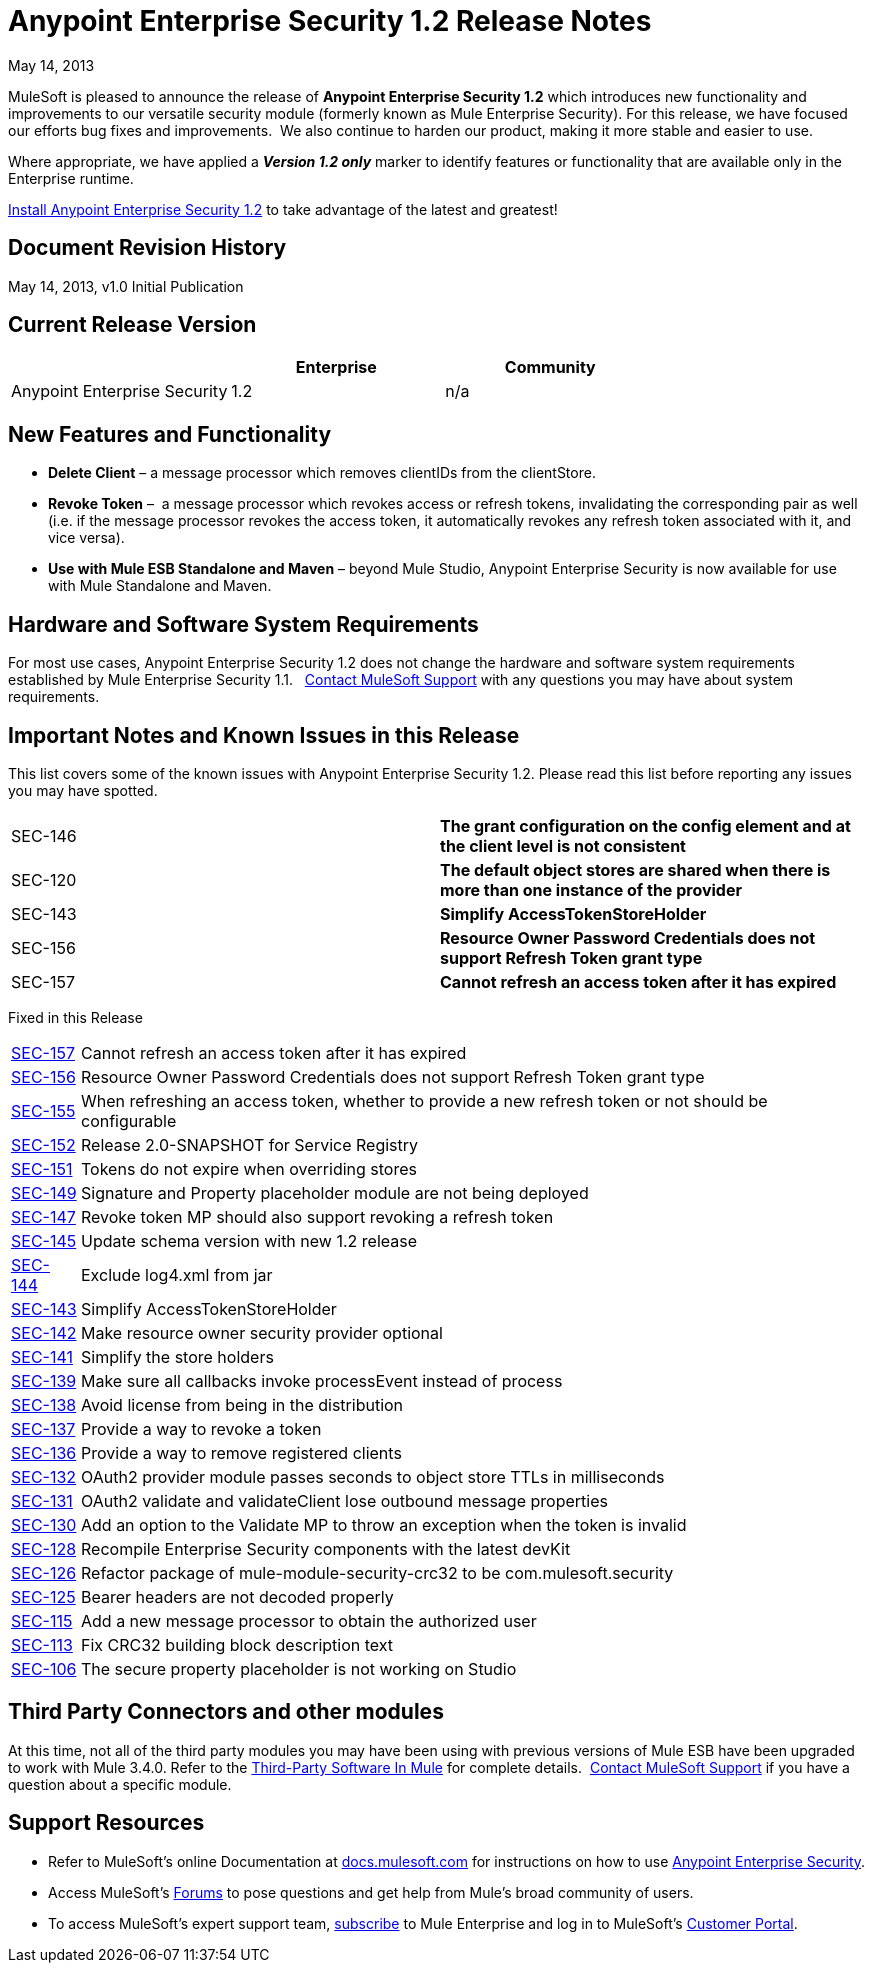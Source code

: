 = Anypoint Enterprise Security 1.2 Release Notes 
:keywords: release notes, security, enterprise

May 14, 2013

MuleSoft is pleased to announce the release of *Anypoint Enterprise Security 1.2* which introduces new functionality and improvements to our versatile security module (formerly known as Mule Enterprise Security). For this release, we have focused our efforts bug fixes and improvements.  We also continue to harden our product, making it more stable and easier to use. 

Where appropriate, we have applied a *_Version 1.2 only_* marker to identify features or functionality that are available only in the Enterprise runtime.

link:/mule-user-guide/v/3.8/installing-anypoint-enterprise-security[Install Anypoint Enterprise Security 1.2] to take advantage of the latest and greatest!  +


== Document Revision History

May 14, 2013, v1.0 Initial Publication

== Current Release Version

[%header,cols="34,33,33"]
|===
|  |Enterprise |Community
|Anypoint Enterprise Security |1.2 |n/a
|===

== New Features and Functionality

* *Delete Client* – a message processor which removes clientIDs from the clientStore. 
* *Revoke Token* –  a message processor which revokes access or refresh tokens, invalidating the corresponding pair as well (i.e. if the message processor revokes the access token, it automatically revokes any refresh token associated with it, and vice versa). 
* *Use with Mule ESB Standalone and Maven* – beyond Mule Studio, Anypoint Enterprise Security is now available for use with Mule Standalone and Maven. +


== Hardware and Software System Requirements

For most use cases, Anypoint Enterprise Security 1.2 does not change the hardware and software system requirements established by Mule Enterprise Security 1.1.   https://www.mulesoft.com/support-login[Contact MuleSoft Support] with any questions you may have about system requirements.

== Important Notes and Known Issues in this Release

This list covers some of the known issues with Anypoint Enterprise Security 1.2. Please read this list before reporting any issues you may have spotted.

[cols="2*"]
|===
|SEC-146 |*The grant configuration on the config element and at the client level is not consistent*
|SEC-120 |*The default object stores are shared when there is more than one instance of the provider*
|SEC-143 |*Simplify AccessTokenStoreHolder*
|SEC-156 |*Resource Owner Password Credentials does not support Refresh Token grant type*
|SEC-157 |*Cannot refresh an access token after it has expired*
|===


Fixed in this Release

[%autowidth.spread]
|===
|http://www.mulesoft.org/jira/browse/SEC-157[SEC-157] |Cannot refresh an access token after it has expired
|http://www.mulesoft.org/jira/browse/SEC-156[SEC-156] |Resource Owner Password Credentials does not support Refresh Token grant type
|http://www.mulesoft.org/jira/browse/SEC-155[SEC-155] |When refreshing an access token, whether to provide a new refresh token or not should be configurable
|http://www.mulesoft.org/jira/browse/SEC-152[SEC-152] |Release 2.0-SNAPSHOT for Service Registry
|http://www.mulesoft.org/jira/browse/SEC-151[SEC-151] |Tokens do not expire when overriding stores
|http://www.mulesoft.org/jira/browse/SEC-149[SEC-149] |Signature and Property placeholder module are not being deployed
|http://www.mulesoft.org/jira/browse/SEC-147[SEC-147] |Revoke token MP should also support revoking a refresh token
|http://www.mulesoft.org/jira/browse/SEC-145[SEC-145] |Update schema version with new 1.2 release
|http://www.mulesoft.org/jira/browse/SEC-144[SEC-144] |Exclude log4.xml from jar
|http://www.mulesoft.org/jira/browse/SEC-143[SEC-143] |Simplify AccessTokenStoreHolder
|http://www.mulesoft.org/jira/browse/SEC-142[SEC-142] |Make resource owner security provider optional
|http://www.mulesoft.org/jira/browse/SEC-141[SEC-141] |Simplify the store holders
|http://www.mulesoft.org/jira/browse/SEC-139[SEC-139] |Make sure all callbacks invoke processEvent instead of process
|http://www.mulesoft.org/jira/browse/SEC-138[SEC-138] |Avoid license from being in the distribution
|http://www.mulesoft.org/jira/browse/SEC-137[SEC-137] |Provide a way to revoke a token
|http://www.mulesoft.org/jira/browse/SEC-136[SEC-136] |Provide a way to remove registered clients
|http://www.mulesoft.org/jira/browse/SEC-132[SEC-132] |OAuth2 provider module passes seconds to object store TTLs in milliseconds
|http://www.mulesoft.org/jira/browse/SEC-131[SEC-131] |OAuth2 validate and validateClient lose outbound message properties
|http://www.mulesoft.org/jira/browse/SEC-130[SEC-130] |Add an option to the Validate MP to throw an exception when the token is invalid
|http://www.mulesoft.org/jira/browse/SEC-128[SEC-128] |Recompile Enterprise Security components with the latest devKit
|http://www.mulesoft.org/jira/browse/SEC-126[SEC-126] |Refactor package of mule-module-security-crc32 to be com.mulesoft.security
|http://www.mulesoft.org/jira/browse/SEC-125[SEC-125] |Bearer headers are not decoded properly
|http://www.mulesoft.org/jira/browse/SEC-115[SEC-115] |Add a new message processor to obtain the authorized user
|http://www.mulesoft.org/jira/browse/SEC-113[SEC-113] |Fix CRC32 building block description text
|http://www.mulesoft.org/jira/browse/SEC-106[SEC-106] |The secure property placeholder is not working on Studio
|===

== Third Party Connectors and other modules

At this time, not all of the third party modules you may have been using with previous versions of Mule ESB have been upgraded to work with Mule 3.4.0. Refer to the link:/mule-user-guide/v/3.8/third-party-software-in-mule[Third-Party Software In Mule] for complete details.  https://www.mulesoft.com/support-login[Contact MuleSoft Support] if you have a question about a specific module.

== Support Resources

* Refer to MuleSoft’s online Documentation at link:http://docs.mulesoft.com[docs.mulesoft.com] for instructions on how to use link:/mule-user-guide/v/3.8/installing-anypoint-enterprise-security[Anypoint Enterprise Security].
* Access MuleSoft’s link:http://forums.mulesoft.com[Forums] to pose questions and get help from Mule’s broad community of users.
* To access MuleSoft’s expert support team, https://www.mulesoft.com/support-and-services/mule-esb-support-license-subscription[subscribe] to Mule Enterprise and log in to MuleSoft’s http://www.mulesoft.com/support-login[Customer Portal]. 
